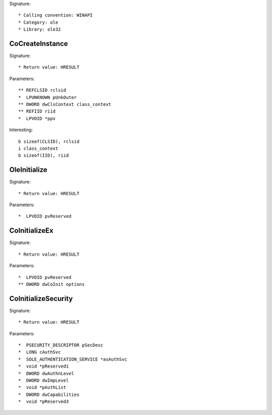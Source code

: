 Signature::

    * Calling convention: WINAPI
    * Category: ole
    * Library: ole32


CoCreateInstance
================

Signature::

    * Return value: HRESULT

Parameters::

    ** REFCLSID rclsid
    *  LPUNKNOWN pUnkOuter
    ** DWORD dwClsContext class_context
    ** REFIID riid
    *  LPVOID *ppv

Interesting::

    b sizeof(CLSID), rclsid
    i class_context
    b sizeof(IID), riid


OleInitialize
=============

Signature::

    * Return value: HRESULT

Parameters::

    *  LPVOID pvReserved


CoInitializeEx
==============

Signature::

    * Return value: HRESULT

Parameters::

    *  LPVOID pvReserved
    ** DWORD dwCoInit options


CoInitializeSecurity
====================

Signature::

    * Return value: HRESULT

Parameters::

    *  PSECURITY_DESCRIPTOR pSecDesc
    *  LONG cAuthSvc
    *  SOLE_AUTHENTICATION_SERVICE *asAuthSvc
    *  void *pReserved1
    *  DWORD dwAuthnLevel
    *  DWORD dwImpLevel
    *  void *pAuthList
    *  DWORD dwCapabilities
    *  void *pReserved3
